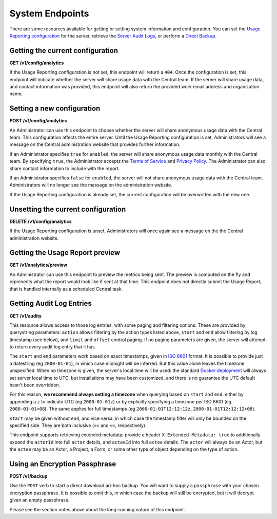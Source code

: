.. auto generated file - DO NOT MODIFY

System Endpoints
=======================================================================================================================

There are some resources available for getting or setting system information and configuration. You can set the `Usage Reporting configuration </reference/system-endpoints/usage-reporting-configuration>`__ for the server, retrieve the `Server Audit Logs </reference/system-endpoints/server-audit-logs>`__, or perform a `Direct Backup </reference/system-endpoints/direct-backup>`__.

Getting the current configuration
-----------------------------------------------------------------------------------------------------------------------

**GET /v1/config/analytics**

If the Usage Reporting configuration is not set, this endpoint will return a ``404``\ . Once the configuration is set, this endpoint will indicate whether the server will share usage data with the Central team. If the server will share usage data, and contact information was provided, this endpoint will also return the provided work email address and organization name.

.. dropdown:: Request

  This endpoint doesn't take any request parameter or data
  
.. dropdown:: Response

  **HTTP Status: 200**

  Content Type: application/json

  .. tab-set::

    .. tab-item:: Example

      .. code-block::

          {
            "key": "some_type",
            "setAt": "2018-01-06T00:32:52.787Z",
            "value": {
              "enabled": true,
              "email": "my.email.address@getodk.org",
              "organization": "Organization Name"
            }
          }

    .. tab-item:: Schema


      .. list-table::
        :class: schema-table-wrap

        * - object


              

            .. list-table::
                :widths: 25 75
                :class: schema-table
                
                
                * - key


                  - string
                  
                    The type of system configuration.

                * - setAt


                  - string
                  
                    ISO date format. The last time this system configuration was set.

                * - value


                  - object
                  
                    Details about the Usage Reporting configuration.


                      
                    .. collapse:: expand
                      :class: nested-schema

                      .. list-table::
                          :widths: 25 75
                          :class: schema-table
                          
                          
                          * - enabled


                            - boolean
                            
                              ``true``\  if the server will share usage data with the Central team and ``false``\  if not.

                          * - email


                            - string
                            
                              The work email address to include with the metrics report.

                          * - organization


                            - string
                            
                              The organization name to include with the metrics report.

                     
              
      

  **HTTP Status: 403**

  Content Type: application/json

  .. tab-set::

    .. tab-item:: Example

      .. code-block::

          {
            "code": "403.1",
            "message": "The authenticated actor does not have rights to perform that action."
          }

    .. tab-item:: Schema


      .. list-table::
        :class: schema-table-wrap

        * - object


              

            .. list-table::
                :widths: 25 75
                :class: schema-table
                
                
                * - code


                  - string
                  
                    None

                * - message


                  - string
                  
                    None

              
      

  **HTTP Status: 404**

  Content Type: application/json

  .. tab-set::

    .. tab-item:: Example

      .. code-block::

          {
            "code": "404.1",
            "message": "Could not find the resource you were looking for."
          }

    .. tab-item:: Schema


      .. list-table::
        :class: schema-table-wrap

        * - object


              

            .. list-table::
                :widths: 25 75
                :class: schema-table
                
                
                * - code


                  - string
                  
                    None

                * - message


                  - string
                  
                    None

              
      
  
Setting a new configuration
-----------------------------------------------------------------------------------------------------------------------

**POST /v1/config/analytics**

An Administrator can use this endpoint to choose whether the server will share anonymous usage data with the Central team. This configuration affects the entire server. Until the Usage Reporting configuration is set, Administrators will see a message on the Central administration website that provides further information.

If an Administrator specifies ``true``\  for ``enabled``\ , the server will share anonymous usage data monthly with the Central team. By specifying ``true``\ , the Administrator accepts the `Terms of Service <https://getodk.org/legal/tos.html>`__ and `Privacy Policy <https://getodk.org/legal/privacy.html>`__. The Administrator can also share contact information to include with the report.

If an Administrator specifies ``false``\  for ``enabled``\ , the server will not share anonymous usage data with the Central team. Administrators will no longer see the message on the administration website.

If the Usage Reporting configuration is already set, the current configuration will be overwritten with the new one.

.. dropdown:: Request



  **Request body**

  .. tab-set::

    .. tab-item:: Example

      .. code-block::

          {
            "enabled": true,
            "email": "my.email.address@getodk.org",
            "organization": "Organization Name"
          }

    .. tab-item:: Schema


      .. list-table::
        :class: schema-table-wrap

        * - object


              

            .. list-table::
                :widths: 25 75
                :class: schema-table
                
                
                * - enabled


                  - boolean
                  
                    See above.

                * - email


                  - string
                  
                    A work email address to include with the metrics report.

                * - organization


                  - string
                  
                    An organization name to include with the metrics report.

              
  
  
.. dropdown:: Response

  **HTTP Status: 200**

  Content Type: application/json

  .. tab-set::

    .. tab-item:: Example

      .. code-block::

          {
            "key": "some_type",
            "setAt": "2018-01-06T00:32:52.787Z",
            "value": {
              "enabled": true,
              "email": "my.email.address@getodk.org",
              "organization": "Organization Name"
            }
          }

    .. tab-item:: Schema


      .. list-table::
        :class: schema-table-wrap

        * - object


              

            .. list-table::
                :widths: 25 75
                :class: schema-table
                
                
                * - key


                  - string
                  
                    The type of system configuration.

                * - setAt


                  - string
                  
                    ISO date format. The last time this system configuration was set.

                * - value


                  - object
                  
                    Details about the Usage Reporting configuration.


                      
                    .. collapse:: expand
                      :class: nested-schema

                      .. list-table::
                          :widths: 25 75
                          :class: schema-table
                          
                          
                          * - enabled


                            - boolean
                            
                              ``true``\  if the server will share usage data with the Central team and ``false``\  if not.

                          * - email


                            - string
                            
                              The work email address to include with the metrics report.

                          * - organization


                            - string
                            
                              The organization name to include with the metrics report.

                     
              
      

  **HTTP Status: 403**

  Content Type: application/json

  .. tab-set::

    .. tab-item:: Example

      .. code-block::

          {
            "code": "403.1",
            "message": "The authenticated actor does not have rights to perform that action."
          }

    .. tab-item:: Schema


      .. list-table::
        :class: schema-table-wrap

        * - object


              

            .. list-table::
                :widths: 25 75
                :class: schema-table
                
                
                * - code


                  - string
                  
                    None

                * - message


                  - string
                  
                    None

              
      
  
Unsetting the current configuration
-----------------------------------------------------------------------------------------------------------------------

**DELETE /v1/config/analytics**

If the Usage Reporting configuration is unset, Administrators will once again see a message on the the Central administration website.

.. dropdown:: Request

  This endpoint doesn't take any request parameter or data
  
.. dropdown:: Response

  **HTTP Status: 200**

  Content Type: application/json

  .. tab-set::

    .. tab-item:: Example

      .. code-block::

          {
            "success": true
          }

    .. tab-item:: Schema


      .. list-table::
        :class: schema-table-wrap

        * - object


              

            .. list-table::
                :widths: 25 75
                :class: schema-table
                
                
                * - success


                  - boolean
                  
                    None

              
      

  **HTTP Status: 403**

  Content Type: application/json

  .. tab-set::

    .. tab-item:: Example

      .. code-block::

          {
            "code": "403.1",
            "message": "The authenticated actor does not have rights to perform that action."
          }

    .. tab-item:: Schema


      .. list-table::
        :class: schema-table-wrap

        * - object


              

            .. list-table::
                :widths: 25 75
                :class: schema-table
                
                
                * - code


                  - string
                  
                    None

                * - message


                  - string
                  
                    None

              
      
  
Getting the Usage Report preview
-----------------------------------------------------------------------------------------------------------------------

**GET /v1/analytics/preview**

An Administrator can use this endpoint to preview the metrics being sent. The preview is computed on the fly and represents what the report would look like if sent at that time. This endpoint does not directly submit the Usage Report; that is handled internally as a scheduled Central task.

.. dropdown:: Request

  This endpoint doesn't take any request parameter or data
  
.. dropdown:: Response

  **HTTP Status: 403**

  Content Type: application/json

  .. tab-set::

    .. tab-item:: Example

      .. code-block::

          {
            "code": "403.1",
            "message": "The authenticated actor does not have rights to perform that action."
          }

    .. tab-item:: Schema


      .. list-table::
        :class: schema-table-wrap

        * - object


              

            .. list-table::
                :widths: 25 75
                :class: schema-table
                
                
                * - code


                  - string
                  
                    None

                * - message


                  - string
                  
                    None

              
      
  
Getting Audit Log Entries
-----------------------------------------------------------------------------------------------------------------------

**GET /v1/audits**

This resource allows access to those log entries, with some paging and filtering options. These are provided by querystring parameters: ``action``\  allows filtering by the action types listed above, ``start``\  and ``end``\  allow filtering by log timestamp (see below), and ``limit``\  and ``offset``\  control paging. If no paging parameters are given, the server will attempt to return every audit log entry that it has.

The ``start``\  and ``end``\  parameters work based on exact timestamps, given in `ISO 8601 <https://en.wikipedia.org/wiki/ISO_8601>`__ format. It is possible to provide just a datestring (eg ``2000-01-01``\ ), in which case midnight will be inferred. But this value alone leaves the timezone unspecified. When no timezone is given, the server's local time will be used: the standard `Docker deployment <https://docs.getodk.org/central-install/>`__ will always set server local time to UTC, but installations may have been customized, and there is no guarantee the UTC default hasn't been overridden.

For this reason, **we recommend always setting a timezone**\  when querying based on ``start``\  and ``end``\ : either by appending a ``z``\  to indicate UTC (eg ``2000-01-01z``\ ) or by explicitly specifying a timezone per ISO 8601 (eg ``2000-01-01+08``\ ). The same applies for full timestamps (eg ``2000-01-01T12:12:12z``\ , ``2000-01-01T12:12:12+08``\ ).

``start``\  may be given without ``end``\ , and vice versa, in which case the timestamp filter will only be bounded on the specified side. They are both inclusive (``>=``\  and ``<=``\ , respectively).

This endpoint supports retrieving extended metadata; provide a header ``X-Extended-Metadata: true``\  to additionally expand the ``actorId``\  into full ``actor``\  details, and ``acteeId``\  into full ``actee``\  details. The ``actor``\  will always be an Actor, but the ``actee``\  may be an Actor, a Project, a Form, or some other type of object depending on the type of action.

.. dropdown:: Request

  **Parameters**

  .. list-table::
      :widths: 25 75
      :class: schema-table
      
      
      * - action

          *(query)*

        - string
        
          The name of the `action` to filter by.

          Example: ``form.create``
      * - start

          *(query)*

        - string
        
          The timestamp before which log entries are to be filtered out.

          Example: ``2000-01-01z``
      * - end

          *(query)*

        - string
        
          The timestamp after which log entries are to be filtered out.

          Example: ``2000-12-31T23:59.999z``
      * - limit

          *(query)*

        - number
        
          The maximum number of entries to return.

          Example: ``100``
      * - offset

          *(query)*

        - number
        
          The zero-indexed number of entries to skip from the result.

          Example: ``200``

  
.. dropdown:: Response

  **HTTP Status: 200**

  Content Type: application/json; extended

  .. tab-set::

    .. tab-item:: Example

      .. code-block::

          [
            {
              "actorId": 42,
              "action": "form.create",
              "acteeId": "85cb9aff-005e-4edd-9739-dc9c1a829c44",
              "loggedAt": "2018-04-18T23:19:14.802Z",
              "actor": {
                "createdAt": "2018-04-18T23:19:14.802Z",
                "displayName": "My Display Name",
                "id": 115,
                "type": "user",
                "updatedAt": "2018-04-18T23:42:11.406Z",
                "deletedAt": "2018-04-18T23:42:11.406Z"
              }
            }
          ]

    .. tab-item:: Schema


      .. list-table::
        :class: schema-table-wrap

        * - array


    

              
      

  **HTTP Status: 400**

  Content Type: application/json; extended

  .. tab-set::

    .. tab-item:: Example

      .. code-block::

          {
            "code": "pencil",
            "details": {},
            "message": "pencil"
          }

    .. tab-item:: Schema


      .. list-table::
        :class: schema-table-wrap

        * - object


              

            .. list-table::
                :widths: 25 75
                :class: schema-table
                
                
                * - code


                  - string
                  
                    None

                * - details


                  - object
                  
                    a subobject that contains programmatically readable details about this error

                * - message


                  - string
                  
                    None

              
      

  **HTTP Status: 403**

  Content Type: application/json; extended

  .. tab-set::

    .. tab-item:: Example

      .. code-block::

          {
            "code": "pencil",
            "message": "pencil"
          }

    .. tab-item:: Schema


      .. list-table::
        :class: schema-table-wrap

        * - object


              

            .. list-table::
                :widths: 25 75
                :class: schema-table
                
                
                * - code


                  - string
                  
                    None

                * - message


                  - string
                  
                    None

              
      
  
Using an Encryption Passphrase
-----------------------------------------------------------------------------------------------------------------------

**POST /v1/backup**

Use the ``POST``\  verb to start a direct download ad-hoc backup. You will want to supply a ``passphrase``\  with your chosen encryption passphrase. It is possible to omit this, in which case the backup will still be encrypted, but it will decrypt given an empty passphrase.

Please see the section notes above about the long-running nature of this endpoint.

.. dropdown:: Request



  **Request body**

  .. tab-set::

    .. tab-item:: Example

      .. code-block::

          {
            "passphrase": "my-password"
          }

    .. tab-item:: Schema


      .. list-table::
        :class: schema-table-wrap

        * - object


              

            .. list-table::
                :widths: 25 75
                :class: schema-table
                
                
                * - passphrase


                  - string
                  
                    The passphrase with which to encrypt the backup.

              
  
  
.. dropdown:: Response

  **HTTP Status: 403**

  Content Type: application/json

  .. tab-set::

    .. tab-item:: Example

      .. code-block::

          {
            "code": "403.1",
            "message": "The authenticated actor does not have rights to perform that action."
          }

    .. tab-item:: Schema


      .. list-table::
        :class: schema-table-wrap

        * - object


              

            .. list-table::
                :widths: 25 75
                :class: schema-table
                
                
                * - code


                  - string
                  
                    None

                * - message


                  - string
                  
                    None

              
      
  
